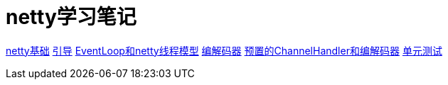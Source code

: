 = netty学习笔记

link:netty基础.md[netty基础]
link:引导.md[引导]
link:EventLoop和netty线程模型.md[EventLoop和netty线程模型]
link:编解码器.md[编解码器]
link:预置的ChannelHandler和编解码器.md[预置的ChannelHandler和编解码器]
link:单元测试.md[单元测试]